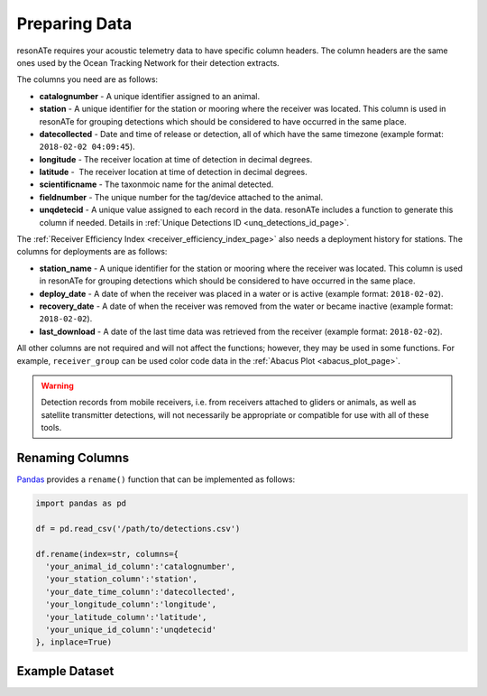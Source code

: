 Preparing Data
==============

resonATe requires your acoustic telemetry data to have specific column headers. The column headers are the same ones used by the Ocean Tracking Network for their detection extracts.

The columns you need are as follows:

- **catalognumber** - A unique identifier assigned to an animal.
- **station**  - A unique identifier for the station or mooring where the receiver was located. This column is used in resonATe for grouping detections which should be considered to have occurred in the same place.
- **datecollected** - Date and time of release or detection, all of which have the same timezone (example format: ``2018-02-02 04:09:45``).
- **longitude** - The receiver location at time of detection in decimal degrees.
- **latitude** -  The receiver location at time of detection in decimal degrees.
- **scientificname** - The taxonmoic name for the animal detected.
- **fieldnumber** - The unique number for the tag/device attached to the animal.
- **unqdetecid** - A unique value assigned to each record in the data. resonATe includes a function to generate this column if needed. Details in :ref:`Unique Detections ID <unq_detections_id_page>`.

The :ref:`Receiver Efficiency Index <receiver_efficiency_index_page>` also needs a deployment history for stations. The columns for deployments are as follows:

- **station_name** - A unique identifier for the station or mooring where the receiver was located. This column is used in resonATe for grouping detections which should be considered to have occurred in the same place.
- **deploy_date** - A date of when the receiver was placed in a water or is active (example format: ``2018-02-02``).
- **recovery_date** - A date of when the receiver was removed from the water or became inactive (example format: ``2018-02-02``).
- **last_download** - A date of the last time data was retrieved from the receiver (example format: ``2018-02-02``).

All other columns are not required and will not affect the functions; however, they may be used in some functions. For example, ``receiver_group`` can be used color code data in the :ref:`Abacus Plot <abacus_plot_page>`.

.. warning::

    Detection records from mobile receivers, i.e. from receivers attached to gliders or animals, as well as satellite transmitter detections, will not necessarily be appropriate or compatible for use with all of these tools.

Renaming Columns
----------------

`Pandas`_  provides a ``rename()`` function that can be implemented as follows:

.. _Pandas: https://pandas.pydata.org/pandas-docs/stable/generated/pandas.DataFrame.rename.html

.. code:: python

    import pandas as pd

    df = pd.read_csv('/path/to/detections.csv')

    df.rename(index=str, columns={
      'your_animal_id_column':'catalognumber',
      'your_station_column':'station',
      'your_date_time_column':'datecollected',
      'your_longitude_column':'longitude',
      'your_latitude_column':'latitude',
      'your_unique_id_column':'unqdetecid'
    }, inplace=True)

Example Dataset
---------------

.. csv-table::
   :header: catalognumber,scientificname,commonname,receiver_group,station,datecollected,timezone,longitude,latitude,unqdetecid
   :file: _static/nsbs.csv
